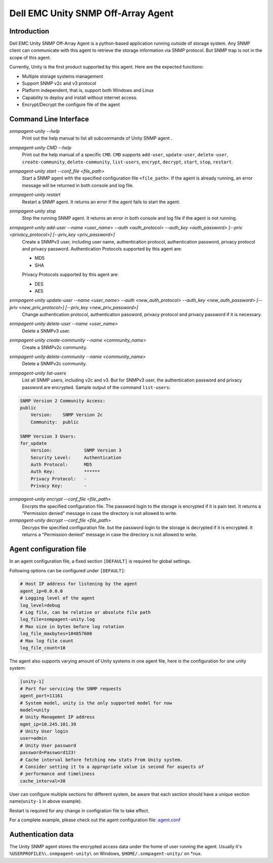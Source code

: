 Dell EMC Unity SNMP Off-Array Agent
===================================


Introduction
------------
Dell EMC Unity SNMP Off-Array Agent is a python-based application running outside of storage system.
Any SNMP client can communicate with this agent to retrieve the storage information via SNMP protocol.
But SNMP trap is not in the scope of this agent.

Currently, Unity is the first product supported by this agent. Here are the expected functions:

- Multiple storage systems management
- Support SNMP v2c and v3 protocol  
- Platform independent, that is, support both Windows and Linux
- Capability to deploy and install without internet access.
- Encrypt/Decrypt the configure file of the agent

Command Line Interface
----------------------

*snmpagent-unity --help*
  Print out the help manual to list all subcommands of Unity SNMP agent .
  
*snmpagent-unity CMD --help*
  Print out the help manual of a specific ``CMD``. ``CMD`` supports ``add-user``, ``update-user``, ``delete-user``, ``create-community``, ``delete-community``, ``list-users``, ``encrypt``, ``decrypt``, ``start``, ``stop``, ``restart``.
  
*snmpagent-unity start --conf_file <file_path>*
  Start a SNMP agent with the specified configuration file ``<file_path>``.
  If the agent is already running, an error message will be returned in both console and log file.

*snmpagent-unity restart*
  Restart a SNMP agent. It returns an error if the agent fails to start the agent.
  
*snmpagent-unity stop*
  Stop the running SNMP agent. It returns an error in both console and log file if the agent is not running.

*snmpagent-unity add-user --name <user_name> --auth <auth_protocol> --auth_key <auth_password> [--priv <privacy_protocol>] [--priv_key <priv_password>]*
  Create a SNMPv3 user, including user name, authentication protocol, authentication password, privacy protocol and privacy password.
  Authentication Protocols supported by this agent are:
  
  - MD5
  - SHA
    
  Privacy Protocols supported by this agent are:
  
  - DES
  - AES

*snmpagent-unity update-user --name <user_name> --auth <new_auth_protocol> --auth_key <new_auth_password> [--priv <new_priv_protocol>] [--priv_key <new_priv_password>]*
  Change authentication protocol, authentication password, privacy protocol and privacy password if it is necessary.

*snmpagent-unity delete-user --name <user_name>*
  Delete a SNMPv3 user.

*snmpagent-unity create-community --name <community_name>*
  Create a SNMPv2c community.
  
*snmpagent-unity delete-community --name <community_name>*
  Delete a SNMPv2c community.

*snmpagent-unity list-users*
  List all SNMP users, including v2c and v3. But for SNMPv3 user, the authentication password and privacy password are encrypted.
  Sample output of the command ``list-users``:

.. code-block:: console

    SNMP Version 2 Community Access:
    public
        Version:    SNMP Version 2c
        Community:  public

    SNMP Version 3 Users:
    for_update
        Version:            SNMP Version 3
        Security Level:     Authentication
        Auth Protocol:      MD5
        Auth Key:           ******
        Privacy Protocol:   -
        Privacy Key:        -



*snmpagent-unity encrypt --conf_file <file_path>*
  Encrpts the specified configuration file. The password login to the storage is encrypted if it is pain text.
  It returns a "Permission denied" message in case the directory is not allowed to write.
  
*snmpagent-unity decrypt --conf_file <file_path>*
  Decryps the specified configuration file. but the password login to the storage is decrypted if it is encrypted.
  It returns a "Permission denied" message in case the directory is not allowed to write.


Agent configuration file
------------------------
In an agent configuration file, a fixed section ``[DEFAULT]`` is required for global settings.

Following options can be configured under ``[DEFAULT]``:

.. code-block:: ini

    # Host IP address for listening by the agent
    agent_ip=0.0.0.0
    # Logging level of the agent
    log_level=debug
    # Log file, can be relative or absolute file path
    log_file=snmpagent-unity.log
    # Max size in bytes before log rotation
    log_file_maxbytes=104857600
    # Max log file count
    log_file_count=10



The agent also supports varying amount of Unity systems in one agent file, here is the configuration for one unity system:

.. code-block:: ini

    [unity-1]
    # Port for servicing the SNMP requests
    agent_port=11161
    # System model, unity is the only supported model for now
    model=unity
    # Unity Managemnt IP address
    mgmt_ip=10.245.101.39
    # Unity User login
    user=admin
    # Unity User password
    password=Password123!
    # Cache interval before fetching new stats From Unity system.
    # Consider setting it to a appropriate value in second for aspects of
    # performance and timeliness
    cache_interval=30



User can configure multiple sections for different system, be aware that each section should have
a unique section name(``unity-1`` in above example).

Restart is required for any change in configration file to take effect.


For a complete example, please check out the agent configuration file: `agent.conf <templates\agent.conf>`_

Authentication data
-------------------

The Unity SNMP agent stores the encrypted access data under the home of user running the agent. Usually it's ``%USERPROFILE%\.snmpagent-unity\`` on Windows, ``$HOME/.snmpagent-unity/`` on *nux.


